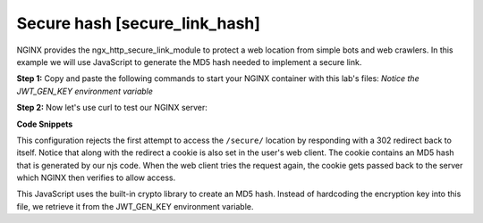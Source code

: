 Secure hash [secure_link_hash]
======================================
NGINX provides the ngx_http_secure_link_module to protect a web location from simple bots and web crawlers.  In this example we will use JavaScript to generate the MD5 hash needed to implement a secure link.

**Step 1:** Copy and paste the following commands to start your NGINX container with this lab's files:  *Notice the JWT_GEN_KEY environment variable*

.. code-block:: shell
  :emphasize-lines: 1,2

  EXAMPLE='secure_link_hash'
  docker run --rm --name njs_example -e JWT_GEN_KEY=" mykey" -v $(pwd)/conf/$EXAMPLE.conf:/etc/nginx/nginx.conf:ro  -v $(pwd)/njs/$EXAMPLE.js:/etc/nginx/example.js:ro -v $(pwd)/njs/utils.js:/etc/nginx/utils.js:ro -p 80:80 -p 8090:8090 -d nginx

**Step 2:** Now let's use curl to test our NGINX server:

.. code-block:: shell
  :emphasize-lines: 1,4,7,10,13

  curl http://127.0.0.1/secure/r
  302

  curl http://127.0.0.1/secure/r -L
  curl: (47) Maximum (50) redirects followed

  curl http://127.0.0.1/secure/r --cookie-jar cookie.txt
  302

  curl http://127.0.0.1/secure/r --cookie cookie.txt
  PASSED

  docker stop njs_example

**Code Snippets**

This configuration rejects the first attempt to access the ``/secure/`` location by responding with a 302 redirect back to itself.  Notice that along with the redirect a cookie is also set in the user's web client.  The cookie contains an MD5 hash that is generated by our njs code.  When the web client tries the request again, the cookie gets passed back to the server which NGINX then verifies to allow access.

.. code-block:: nginx
  :caption: nginx.conf
  :linenos:

  env JWT_GEN_KEY;

  ...

  http {
    js_import utils.js;
    js_import main from example.js;

    js_set $new_foo main.create_secure_link;

    server {
          listen 80;

          ...

          location /secure/ {
              error_page 403 = @login;

              secure_link $cookie_foo;
              secure_link_md5 "$uri mykey";

              if ($secure_link = "") {
                      return 403;
              }

              proxy_pass http://localhost:8080;
          }

          location @login {
              add_header Set-Cookie "foo=$new_foo; Max-Age=60";
              return 302 $request_uri;
          }
      }
  }

This JavaScript uses the built-in crypto library to create an MD5 hash.  Instead of hardcoding the encryption key into this file, we retrieve it from the JWT_GEN_KEY environment variable.

.. code-block:: js
  :caption: example.js
  :linenos:

  function create_secure_link(r) {
    return require('crypto').createHash('md5')
                            .update(r.uri).update(process.env.JWT_GEN_KEY)
                            .digest('base64url');
  }

  export default {create_secure_link}

